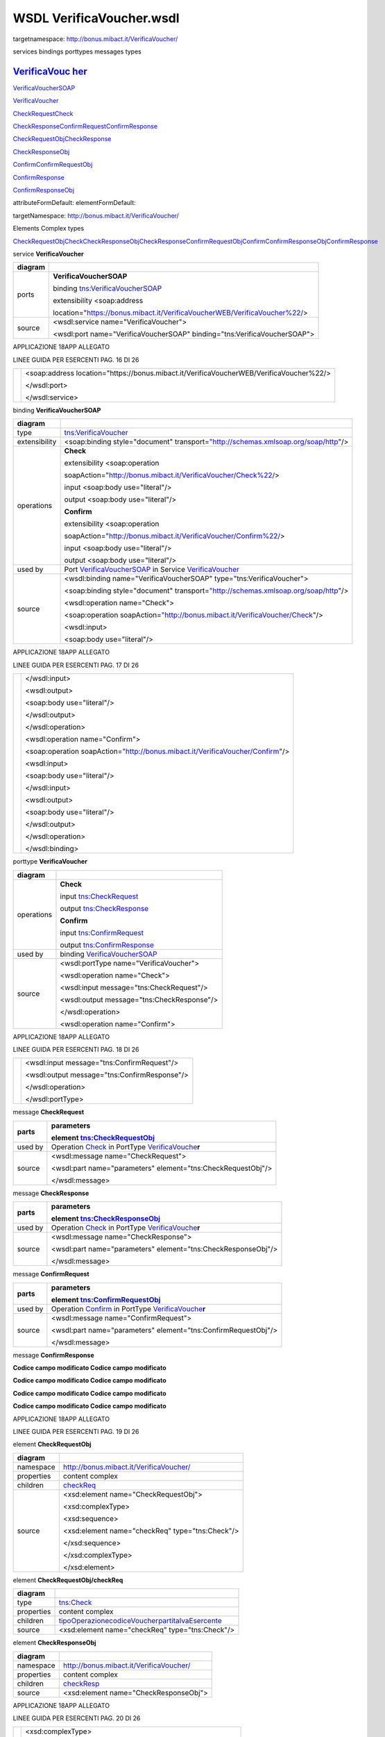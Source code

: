 WSDL VerificaVoucher.wsdl
=========================

targetnamespace: http://bonus.mibact.it/VerificaVoucher/

services bindings porttypes messages types

`VerificaVouc <#_bookmark0>`__ `her <#_bookmark0>`__
----------------------------------------------------

`VerificaVoucherS <#_bookmark2>`__\ `OAP <#_bookmark2>`__

`VerificaVouc <#_bookmark3>`__\ `her <#_bookmark3>`__

`CheckRequest <#_bookmark6>`__\ `Check <#_bookmark18>`__

`CheckRespons <#_bookmark7>`__\ `e <#_bookmark7>`__\ `ConfirmReque <#_bookmark8>`__\ `st <#_bookmark8>`__\ `ConfirmRespo <#_bookmark9>`__\ `nse <#_bookmark9>`__

`CheckRequestObj <#_bookmark10>`__\ `CheckResponse <#_bookmark22>`__

`CheckResponseO <#_bookmark12>`__\ `bj <#_bookmark12>`__

`Confirm <#_bookmark28>`__\ `ConfirmRequestO <#_bookmark14>`__\ `bj <#_bookmark14>`__

`ConfirmResponse <#_bookmark32>`__

`ConfirmResponse <#_bookmark16>`__\ `Obj <#_bookmark16>`__

attributeFormDefault: elementFormDefault:

targetNamespace: http://bonus.mibact.it/VerificaVoucher/

Elements Complex types

`CheckRequestObj <#_bookmark10>`__\ `Check <#_bookmark18>`__\ `CheckResponseObj <#_bookmark12>`__\ `CheckResponse <#_bookmark22>`__\ `ConfirmRequestObj <#_bookmark14>`__\ `Confirm <#_bookmark28>`__\ `ConfirmResponseObj <#_bookmark16>`__\ `ConfirmResponse <#_bookmark32>`__

service **VerificaVoucher**

+---------+-----------------------------------------------------------------------------+
| diagram | |image3|                                                                    |
+=========+=============================================================================+
| ports   | **VerificaVoucherSOAP**                                                     |
|         |                                                                             |
|         | binding `tns:VerificaVoucherSOAP <#_bookmark2>`__                           |
|         |                                                                             |
|         | extensibility <soap:address                                                 |
|         |                                                                             |
|         | location="\ https://bonus.mibact.it/VerificaVoucherWEB/VerificaVoucher%22/> |
+---------+-----------------------------------------------------------------------------+
| source  | <wsdl:service name="VerificaVoucher">                                       |
|         |                                                                             |
|         | <wsdl:port name="VerificaVoucherSOAP" binding="tns:VerificaVoucherSOAP">    |
+---------+-----------------------------------------------------------------------------+

APPLICAZIONE 18APP ALLEGATO

LINEE GUIDA PER ESERCENTI PAG. 16 DI 26

+--+-------------------------------------------------------------------------------------------+
|  | <soap:address location="\ https://bonus.mibact.it/VerificaVoucherWEB/VerificaVoucher%22/> |
|  |                                                                                           |
|  | </wsdl:port>                                                                              |
|  |                                                                                           |
|  | </wsdl:service>                                                                           |
+--+-------------------------------------------------------------------------------------------+

binding **VerificaVoucherSOAP**

+---------------+----------------------------------------------------------------------------------------------------------------------------------+
| diagram       | |image4|                                                                                                                         |
+===============+==================================================================================================================================+
| type          | `tns:VerificaVoucher <#_bookmark3>`__                                                                                            |
+---------------+----------------------------------------------------------------------------------------------------------------------------------+
| extensibility | <soap:binding style="document" transport=\ `"http://schemas.xmlsoap.org/soap/http <http://schemas.xmlsoap.org/soap/http>`__"/>   |
+---------------+----------------------------------------------------------------------------------------------------------------------------------+
| operations    | **Check**                                                                                                                        |
|               |                                                                                                                                  |
|               | extensibility <soap:operation                                                                                                    |
|               |                                                                                                                                  |
|               | soapAction="\ http://bonus.mibact.it/VerificaVoucher/Check%22/>                                                                  |
|               |                                                                                                                                  |
|               | input <soap:body use="literal"/>                                                                                                 |
|               |                                                                                                                                  |
|               | output <soap:body use="literal"/>                                                                                                |
|               |                                                                                                                                  |
|               | **Confirm**                                                                                                                      |
|               |                                                                                                                                  |
|               | extensibility <soap:operation                                                                                                    |
|               |                                                                                                                                  |
|               | soapAction="\ http://bonus.mibact.it/VerificaVoucher/Confirm%22/>                                                                |
|               |                                                                                                                                  |
|               | input <soap:body use="literal"/>                                                                                                 |
|               |                                                                                                                                  |
|               | output <soap:body use="literal"/>                                                                                                |
+---------------+----------------------------------------------------------------------------------------------------------------------------------+
| used by       | Port `VerificaVoucherSOAP <#_bookmark1>`__ in Service `VerificaVoucher <#_bookmark0>`__                                          |
+---------------+----------------------------------------------------------------------------------------------------------------------------------+
| source        | <wsdl:binding name="VerificaVoucherSOAP" type="tns:VerificaVoucher">                                                             |
|               |                                                                                                                                  |
|               | <soap:binding style="document" transport=\ `"http://schemas.xmlsoap.org/soap/http <http://schemas.xmlsoap.org/soap/http>`__"/>   |
|               |                                                                                                                                  |
|               | <wsdl:operation name="Check">                                                                                                    |
|               |                                                                                                                                  |
|               | <soap:operation soapAction=\ `"http://bonus.mibact.it/VerificaVoucher/Check <http://bonus.mibact.it/VerificaVoucher/Check>`__"/> |
|               |                                                                                                                                  |
|               | <wsdl:input>                                                                                                                     |
|               |                                                                                                                                  |
|               | <soap:body use="literal"/>                                                                                                       |
+---------------+----------------------------------------------------------------------------------------------------------------------------------+

APPLICAZIONE 18APP ALLEGATO

LINEE GUIDA PER ESERCENTI PAG. 17 DI 26

+--+--------------------------------------------------------------------------------------------------------------------------------------+
|  | </wsdl:input>                                                                                                                        |
|  |                                                                                                                                      |
|  | <wsdl:output>                                                                                                                        |
|  |                                                                                                                                      |
|  | <soap:body use="literal"/>                                                                                                           |
|  |                                                                                                                                      |
|  | </wsdl:output>                                                                                                                       |
|  |                                                                                                                                      |
|  | </wsdl:operation>                                                                                                                    |
|  |                                                                                                                                      |
|  | <wsdl:operation name="Confirm">                                                                                                      |
|  |                                                                                                                                      |
|  | <soap:operation soapAction=\ `"http://bonus.mibact.it/VerificaVoucher/Confirm <http://bonus.mibact.it/VerificaVoucher/Confirm>`__"/> |
|  |                                                                                                                                      |
|  | <wsdl:input>                                                                                                                         |
|  |                                                                                                                                      |
|  | <soap:body use="literal"/>                                                                                                           |
|  |                                                                                                                                      |
|  | </wsdl:input>                                                                                                                        |
|  |                                                                                                                                      |
|  | <wsdl:output>                                                                                                                        |
|  |                                                                                                                                      |
|  | <soap:body use="literal"/>                                                                                                           |
|  |                                                                                                                                      |
|  | </wsdl:output>                                                                                                                       |
|  |                                                                                                                                      |
|  | </wsdl:operation>                                                                                                                    |
|  |                                                                                                                                      |
|  | </wsdl:binding>                                                                                                                      |
+--+--------------------------------------------------------------------------------------------------------------------------------------+

porttype **VerificaVoucher**

+------------+-----------------------------------------------+
| diagram    | |image5|                                      |
+============+===============================================+
| operations | **Check**                                     |
|            |                                               |
|            | input `tns:CheckRequest <#_bookmark6>`__      |
|            |                                               |
|            | output `tns:CheckResponse <#_bookmark7>`__    |
|            |                                               |
|            | **Confirm**                                   |
|            |                                               |
|            | input `tns:ConfirmRequest <#_bookmark8>`__    |
|            |                                               |
|            | output `tns:ConfirmResponse <#_bookmark9>`__  |
+------------+-----------------------------------------------+
| used by    | binding `VerificaVoucherSOAP <#_bookmark2>`__ |
+------------+-----------------------------------------------+
| source     | <wsdl:portType name="VerificaVoucher">        |
|            |                                               |
|            | <wsdl:operation name="Check">                 |
|            |                                               |
|            | <wsdl:input message="tns:CheckRequest"/>      |
|            |                                               |
|            | <wsdl:output message="tns:CheckResponse"/>    |
|            |                                               |
|            | </wsdl:operation>                             |
|            |                                               |
|            | <wsdl:operation name="Confirm">               |
+------------+-----------------------------------------------+

APPLICAZIONE 18APP ALLEGATO

LINEE GUIDA PER ESERCENTI PAG. 18 DI 26

+--+----------------------------------------------+
|  | <wsdl:input message="tns:ConfirmRequest"/>   |
|  |                                              |
|  | <wsdl:output message="tns:ConfirmResponse"/> |
|  |                                              |
|  | </wsdl:operation>                            |
|  |                                              |
|  | </wsdl:portType>                             |
+--+----------------------------------------------+

message **CheckRequest**

+---------+---------------------------------------------------------------------------------------+
| parts   | **parameters**                                                                        |
|         |                                                                                       |
|         | element `tns:CheckRequestObj <#_bookmark10>`__                                        |
+=========+=======================================================================================+
| used by | Operation `Check <#_bookmark4>`__ in PortType `VerificaVouche <#_bookmark3>`__\ **r** |
+---------+---------------------------------------------------------------------------------------+
| source  | <wsdl:message name="CheckRequest">                                                    |
|         |                                                                                       |
|         | <wsdl:part name="parameters" element="tns:CheckRequestObj"/>                          |
|         |                                                                                       |
|         | </wsdl:message>                                                                       |
+---------+---------------------------------------------------------------------------------------+

message **CheckResponse**

+---------+---------------------------------------------------------------------------------------+
| parts   | **parameters**                                                                        |
|         |                                                                                       |
|         | element `tns:CheckResponseObj <#_bookmark12>`__                                       |
+=========+=======================================================================================+
| used by | Operation `Check <#_bookmark4>`__ in PortType `VerificaVouche <#_bookmark3>`__\ **r** |
+---------+---------------------------------------------------------------------------------------+
| source  | <wsdl:message name="CheckResponse">                                                   |
|         |                                                                                       |
|         | <wsdl:part name="parameters" element="tns:CheckResponseObj"/>                         |
|         |                                                                                       |
|         | </wsdl:message>                                                                       |
+---------+---------------------------------------------------------------------------------------+

message **ConfirmRequest**

+---------+-----------------------------------------------------------------------------------------+
| parts   | **parameters**                                                                          |
|         |                                                                                         |
|         | element `tns:ConfirmRequestObj <#_bookmark14>`__                                        |
+=========+=========================================================================================+
| used by | Operation `Confirm <#_bookmark5>`__ in PortType `VerificaVouche <#_bookmark3>`__\ **r** |
+---------+-----------------------------------------------------------------------------------------+
| source  | <wsdl:message name="ConfirmRequest">                                                    |
|         |                                                                                         |
|         | <wsdl:part name="parameters" element="tns:ConfirmRequestObj"/>                          |
|         |                                                                                         |
|         | </wsdl:message>                                                                         |
+---------+-----------------------------------------------------------------------------------------+

message **ConfirmResponse**

**Codice campo modificato Codice campo modificato**

**Codice campo modificato Codice campo modificato**

**Codice campo modificato Codice campo modificato**

**Codice campo modificato Codice campo modificato**

APPLICAZIONE 18APP ALLEGATO

LINEE GUIDA PER ESERCENTI PAG. 19 DI 26

element **CheckRequestObj**

+------------+-------------------------------------------------+
| diagram    | |image6|                                        |
+============+=================================================+
| namespace  | http://bonus.mibact.it/VerificaVoucher/         |
+------------+-------------------------------------------------+
| properties | content complex                                 |
+------------+-------------------------------------------------+
| children   | `checkReq <#_bookmark11>`__                     |
+------------+-------------------------------------------------+
| source     | <xsd:element name="CheckRequestObj">            |
|            |                                                 |
|            | <xsd:complexType>                               |
|            |                                                 |
|            | <xsd:sequence>                                  |
|            |                                                 |
|            | <xsd:element name="checkReq" type="tns:Check"/> |
|            |                                                 |
|            | </xsd:sequence>                                 |
|            |                                                 |
|            | </xsd:complexType>                              |
|            |                                                 |
|            | </xsd:element>                                  |
+------------+-------------------------------------------------+

element **CheckRequestObj/checkReq**

+------------+-------------------------------------------------------------------------------------------------------------+
| diagram    | |image7|                                                                                                    |
+============+=============================================================================================================+
| type       | `tns:Check <#_bookmark18>`__                                                                                |
+------------+-------------------------------------------------------------------------------------------------------------+
| properties | content complex                                                                                             |
+------------+-------------------------------------------------------------------------------------------------------------+
| children   | `tipoOperazione <#_bookmark19>`__\ `codiceVoucher <#_bookmark20>`__\ `partitaIvaEsercente <#_bookmark21>`__ |
+------------+-------------------------------------------------------------------------------------------------------------+
| source     | <xsd:element name="checkReq" type="tns:Check"/>                                                             |
+------------+-------------------------------------------------------------------------------------------------------------+

element **CheckResponseObj**

+------------+-----------------------------------------+
| diagram    | |image8|                                |
+============+=========================================+
| namespace  | http://bonus.mibact.it/VerificaVoucher/ |
+------------+-----------------------------------------+
| properties | content complex                         |
+------------+-----------------------------------------+
| children   | `checkResp <#_bookmark13>`__            |
+------------+-----------------------------------------+
| source     | <xsd:element name="CheckResponseObj">   |
+------------+-----------------------------------------+

APPLICAZIONE 18APP ALLEGATO

LINEE GUIDA PER ESERCENTI PAG. 20 DI 26

+--+----------------------------------------------------------+
|  | <xsd:complexType>                                        |
|  |                                                          |
|  | <xsd:sequence>                                           |
|  |                                                          |
|  | <xsd:element name="checkResp" type="tns:CheckResponse"/> |
|  |                                                          |
|  | </xsd:sequence>                                          |
|  |                                                          |
|  | </xsd:complexType>                                       |
|  |                                                          |
|  | </xsd:element>                                           |
+--+----------------------------------------------------------+

element **CheckResponseObj/checkResp**

+------------+---------------------------------------------------------------------------------------------------------------------------------------------------------------------------------------------------+
| diagram    | |image9|                                                                                                                                                                                          |
+============+===================================================================================================================================================================================================+
| type       | `tns:CheckResponse <#_bookmark22>`__                                                                                                                                                              |
+------------+---------------------------------------------------------------------------------------------------------------------------------------------------------------------------------------------------+
| properties | content complex                                                                                                                                                                                   |
+------------+---------------------------------------------------------------------------------------------------------------------------------------------------------------------------------------------------+
| children   | `nominativoBeneficiario <#element-checkresponsenominativobeneficiario>`__\ `partitaIvaEsercente <#_bookmark24>`__\ `ambito <#_bookmark25>`__\ `bene <#_bookmark26>`__\ `importo <#_bookmark27>`__ |
+------------+---------------------------------------------------------------------------------------------------------------------------------------------------------------------------------------------------+
| source     | <xsd:element name="checkResp" type="tns:CheckResponse"/>                                                                                                                                          |
+------------+---------------------------------------------------------------------------------------------------------------------------------------------------------------------------------------------------+

element **ConfirmRequestObj**

+------------+---------------------------------------------------+
| diagram    | |image10|                                         |
+============+===================================================+
| namespace  | http://bonus.mibact.it/VerificaVoucher/           |
+------------+---------------------------------------------------+
| properties | content complex                                   |
+------------+---------------------------------------------------+
| children   | `checkReq <#_bookmark15>`__                       |
+------------+---------------------------------------------------+
| source     | <xsd:element name="ConfirmRequestObj">            |
|            |                                                   |
|            | <xsd:complexType>                                 |
|            |                                                   |
|            | <xsd:sequence>                                    |
|            |                                                   |
|            | <xsd:element name="checkReq" type="tns:Confirm"/> |
|            |                                                   |
|            | </xsd:sequence>                                   |
|            |                                                   |
|            | </xsd:complexType>                                |
|            |                                                   |
|            | </xsd:element>                                    |
+------------+---------------------------------------------------+

APPLICAZIONE 18APP ALLEGATO

LINEE GUIDA PER ESERCENTI PAG. 21 DI 26

element **ConfirmRequestObj/checkReq**

+------------+-------------------------------------------------------------------------------------------------+
| diagram    | |image11|                                                                                       |
+============+=================================================================================================+
| type       | `tns:Confirm <#_bookmark28>`__                                                                  |
+------------+-------------------------------------------------------------------------------------------------+
| properties | content complex                                                                                 |
+------------+-------------------------------------------------------------------------------------------------+
| children   | `tipoOperazione <#_bookmark29>`__\ `codiceVoucher <#_bookmark30>`__\ `importo <#_bookmark31>`__ |
+------------+-------------------------------------------------------------------------------------------------+
| source     | <xsd:element name="checkReq" type="tns:Confirm"/>                                               |
+------------+-------------------------------------------------------------------------------------------------+

element **ConfirmResponseObj**

+------------+------------------------------------------------------------+
| diagram    | |image12|                                                  |
+============+============================================================+
| namespace  | http://bonus.mibact.it/VerificaVoucher/                    |
+------------+------------------------------------------------------------+
| properties | content complex                                            |
+------------+------------------------------------------------------------+
| children   | `checkResp <#_bookmark17>`__                               |
+------------+------------------------------------------------------------+
| source     | <xsd:element name="ConfirmResponseObj">                    |
|            |                                                            |
|            | <xsd:complexType>                                          |
|            |                                                            |
|            | <xsd:sequence>                                             |
|            |                                                            |
|            | <xsd:element name="checkResp" type="tns:ConfirmResponse"/> |
|            |                                                            |
|            | </xsd:sequence>                                            |
|            |                                                            |
|            | </xsd:complexType>                                         |
|            |                                                            |
|            | </xsd:element>                                             |
+------------+------------------------------------------------------------+

element **ConfirmResponseObj/checkResp**

+---------+----------------------------------------+
| diagram | |image13|                              |
+=========+========================================+
| type    | `tns:ConfirmResponse <#_bookmark32>`__ |
+---------+----------------------------------------+

APPLICAZIONE 18APP ALLEGATO

LINEE GUIDA PER ESERCENTI PAG. 22 DI 26

+------------+------------------------------------------------------------+
| properties | content complex                                            |
+============+============================================================+
| children   | `esito <#_bookmark33>`__                                   |
+------------+------------------------------------------------------------+
| source     | <xsd:element name="checkResp" type="tns:ConfirmResponse"/> |
+------------+------------------------------------------------------------+

complexType **Check**

+-----------+-------------------------------------------------------------------------------------------------------------+
| diagram   | |image14|                                                                                                   |
+===========+=============================================================================================================+
| namespace | http://bonus.mibact.it/VerificaVoucher/                                                                     |
+-----------+-------------------------------------------------------------------------------------------------------------+
| children  | `tipoOperazione <#_bookmark19>`__\ `codiceVoucher <#_bookmark20>`__\ `partitaIvaEsercente <#_bookmark21>`__ |
+-----------+-------------------------------------------------------------------------------------------------------------+
| used by   | element `CheckRequestObj/checkReq <#_bookmark11>`__                                                         |
+-----------+-------------------------------------------------------------------------------------------------------------+
| source    | <xsd:complexType name="Check">                                                                              |
|           |                                                                                                             |
|           | <xsd:sequence>                                                                                              |
|           |                                                                                                             |
|           | <xsd:element name="tipoOperazione" type="xsd:string" minOccurs="1" maxOccurs="1"/>                          |
|           |                                                                                                             |
|           | <xsd:element name="codiceVoucher" type="xsd:string" minOccurs="1" maxOccurs="1"/>                           |
|           |                                                                                                             |
|           | <xsd:element name="partitaIvaEsercente" type="xsd:string" minOccurs="0" maxOccurs="1"/>                     |
|           |                                                                                                             |
|           | </xsd:sequence>                                                                                             |
|           |                                                                                                             |
|           | </xsd:complexType>                                                                                          |
+-----------+-------------------------------------------------------------------------------------------------------------+

element **Check/tipoOperazione**

+------------+------------------------------------------------------------------------------------+
| diagram    | |image15|                                                                          |
+============+====================================================================================+
| type       | **xsd:string**                                                                     |
+------------+------------------------------------------------------------------------------------+
| properties | content simple                                                                     |
+------------+------------------------------------------------------------------------------------+
| source     | <xsd:element name="tipoOperazione" type="xsd:string" minOccurs="1" maxOccurs="1"/> |
+------------+------------------------------------------------------------------------------------+

element **Check/codiceVoucher**

+---------+-----------+
| diagram | |image16| |
+---------+-----------+

APPLICAZIONE 18APP ALLEGATO

LINEE GUIDA PER ESERCENTI PAG. 23 DI 26

+------------+-----------------------------------------------------------------------------------+
| type       | **xsd:string**                                                                    |
+============+===================================================================================+
| properties | content simple                                                                    |
+------------+-----------------------------------------------------------------------------------+
| source     | <xsd:element name="codiceVoucher" type="xsd:string" minOccurs="1" maxOccurs="1"/> |
+------------+-----------------------------------------------------------------------------------+

element **Check/partitaIvaEsercente**

+------------+-----------------------------------------------------------------------------------------+
| diagram    | |image17|                                                                               |
+============+=========================================================================================+
| type       | **xsd:string**                                                                          |
+------------+-----------------------------------------------------------------------------------------+
| properties | minOcc 0                                                                                |
|            |                                                                                         |
|            | maxOcc 1 content simple                                                                 |
+------------+-----------------------------------------------------------------------------------------+
| source     | <xsd:element name="partitaIvaEsercente" type="xsd:string" minOccurs="0" maxOccurs="1"/> |
+------------+-----------------------------------------------------------------------------------------+

complexType **CheckResponse**

+-----------+---------------------------------------------------------------------------------------------------------------------------------------------------------------------------------------------------+
| diagram   | |image18|                                                                                                                                                                                         |
+===========+===================================================================================================================================================================================================+
| namespace | http://bonus.mibact.it/VerificaVoucher/                                                                                                                                                           |
+-----------+---------------------------------------------------------------------------------------------------------------------------------------------------------------------------------------------------+
| children  | `nominativoBeneficiario <#element-checkresponsenominativobeneficiario>`__\ `partitaIvaEsercente <#_bookmark24>`__\ `ambito <#_bookmark25>`__\ `bene <#_bookmark26>`__\ `importo <#_bookmark27>`__ |
+-----------+---------------------------------------------------------------------------------------------------------------------------------------------------------------------------------------------------+
| used by   | element `CheckResponseObj/checkResp <#_bookmark13>`__                                                                                                                                             |
+-----------+---------------------------------------------------------------------------------------------------------------------------------------------------------------------------------------------------+
| source    | <xsd:complexType name="CheckResponse">                                                                                                                                                            |
|           |                                                                                                                                                                                                   |
|           | <xsd:sequence>                                                                                                                                                                                    |
|           |                                                                                                                                                                                                   |
|           | <xsd:element name="nominativoBeneficiario" type="xsd:string" minOccurs="1" maxOccurs="1"/>                                                                                                        |
|           |                                                                                                                                                                                                   |
|           | <xsd:element name="partitaIvaEsercente" type="xsd:string" minOccurs="1" maxOccurs="1"/>                                                                                                           |
|           |                                                                                                                                                                                                   |
|           | <xsd:element name="ambito" type="xsd:string" minOccurs="1" maxOccurs="1"/>                                                                                                                        |
|           |                                                                                                                                                                                                   |
|           | <xsd:element name="bene" type="xsd:string" minOccurs="1" maxOccurs="1"/>                                                                                                                          |
|           |                                                                                                                                                                                                   |
|           | <xsd:element name="importo" type="xsd:double" minOccurs="1" maxOccurs="1"/>                                                                                                                       |
|           |                                                                                                                                                                                                   |
|           | </xsd:sequence>                                                                                                                                                                                   |
|           |                                                                                                                                                                                                   |
|           | </xsd:complexType>                                                                                                                                                                                |
+-----------+---------------------------------------------------------------------------------------------------------------------------------------------------------------------------------------------------+

APPLICAZIONE 18APP ALLEGATO

LINEE GUIDA PER ESERCENTI PAG. 24 DI 26

element CheckResponse/nominativoBeneficiario
--------------------------------------------

+------------+--------------------------------------------------------------------------------------------+
| diagram    | |image19|                                                                                  |
+============+============================================================================================+
| type       | **xsd:string**                                                                             |
+------------+--------------------------------------------------------------------------------------------+
| properties | content simple                                                                             |
+------------+--------------------------------------------------------------------------------------------+
| source     | <xsd:element name="nominativoBeneficiario" type="xsd:string" minOccurs="1" maxOccurs="1"/> |
+------------+--------------------------------------------------------------------------------------------+

element **CheckResponse/partitaIvaEsercente**

+------------+-----------------------------------------------------------------------------------------+
| diagram    | |image20|                                                                               |
+============+=========================================================================================+
| type       | **xsd:string**                                                                          |
+------------+-----------------------------------------------------------------------------------------+
| properties | content simple                                                                          |
+------------+-----------------------------------------------------------------------------------------+
| source     | <xsd:element name="partitaIvaEsercente" type="xsd:string" minOccurs="1" maxOccurs="1"/> |
+------------+-----------------------------------------------------------------------------------------+

element **CheckResponse/ambito**

+------------+----------------------------------------------------------------------------+
| diagram    | |image21|                                                                  |
+============+============================================================================+
| type       | **xsd:string**                                                             |
+------------+----------------------------------------------------------------------------+
| properties | content simple                                                             |
+------------+----------------------------------------------------------------------------+
| source     | <xsd:element name="ambito" type="xsd:string" minOccurs="1" maxOccurs="1"/> |
+------------+----------------------------------------------------------------------------+

element **CheckResponse/bene**

+------------+--------------------------------------------------------------------------+
| diagram    | |image22|                                                                |
+============+==========================================================================+
| type       | **xsd:string**                                                           |
+------------+--------------------------------------------------------------------------+
| properties | content simple                                                           |
+------------+--------------------------------------------------------------------------+
| source     | <xsd:element name="bene" type="xsd:string" minOccurs="1" maxOccurs="1"/> |
+------------+--------------------------------------------------------------------------+

APPLICAZIONE 18APP ALLEGATO

LINEE GUIDA PER ESERCENTI PAG. 25 DI 26

element **CheckResponse/importo**

+------------+-----------------------------------------------------------------------------+
| diagram    | |image23|                                                                   |
+============+=============================================================================+
| type       | **xsd:double**                                                              |
+------------+-----------------------------------------------------------------------------+
| properties | content simple                                                              |
+------------+-----------------------------------------------------------------------------+
| source     | <xsd:element name="importo" type="xsd:double" minOccurs="1" maxOccurs="1"/> |
+------------+-----------------------------------------------------------------------------+

complexType **Confirm**

+-----------+-------------------------------------------------------------------------------------------------+
| diagram   | |image24|                                                                                       |
+===========+=================================================================================================+
| namespace | http://bonus.mibact.it/VerificaVoucher/                                                         |
+-----------+-------------------------------------------------------------------------------------------------+
| children  | `tipoOperazione <#_bookmark29>`__\ `codiceVoucher <#_bookmark30>`__\ `importo <#_bookmark31>`__ |
+-----------+-------------------------------------------------------------------------------------------------+
| used by   | element `ConfirmRequestObj/checkReq <#_bookmark15>`__                                           |
+-----------+-------------------------------------------------------------------------------------------------+
| source    | <xsd:complexType name="Confirm">                                                                |
|           |                                                                                                 |
|           | <xsd:sequence>                                                                                  |
|           |                                                                                                 |
|           | <xsd:element name="tipoOperazione" type="xsd:string" minOccurs="1" maxOccurs="1"/>              |
|           |                                                                                                 |
|           | <xsd:element name="codiceVoucher" type="xsd:string" minOccurs="1" maxOccurs="1"/>               |
|           |                                                                                                 |
|           | <xsd:element name="importo" type="xsd:double" minOccurs="1" maxOccurs="1"/>                     |
|           |                                                                                                 |
|           | </xsd:sequence>                                                                                 |
|           |                                                                                                 |
|           | </xsd:complexType>                                                                              |
+-----------+-------------------------------------------------------------------------------------------------+

element **Confirm/tipoOperazione**

+------------+------------------------------------------------------------------------------------+
| diagram    | |image25|                                                                          |
+============+====================================================================================+
| type       | **xsd:string**                                                                     |
+------------+------------------------------------------------------------------------------------+
| properties | content simple                                                                     |
+------------+------------------------------------------------------------------------------------+
| source     | <xsd:element name="tipoOperazione" type="xsd:string" minOccurs="1" maxOccurs="1"/> |
+------------+------------------------------------------------------------------------------------+

APPLICAZIONE 18APP ALLEGATO

LINEE GUIDA PER ESERCENTI PAG. 26 DI 26

element **Confirm/codiceVoucher**

+------------+-----------------------------------------------------------------------------------+
| diagram    | |image26|                                                                         |
+============+===================================================================================+
| type       | **xsd:string**                                                                    |
+------------+-----------------------------------------------------------------------------------+
| properties | content simple                                                                    |
+------------+-----------------------------------------------------------------------------------+
| source     | <xsd:element name="codiceVoucher" type="xsd:string" minOccurs="1" maxOccurs="1"/> |
+------------+-----------------------------------------------------------------------------------+

element **Confirm/importo**

+------------+-----------------------------------------------------------------------------+
| diagram    | |image27|                                                                   |
+============+=============================================================================+
| type       | **xsd:double**                                                              |
+------------+-----------------------------------------------------------------------------+
| properties | content simple                                                              |
+------------+-----------------------------------------------------------------------------+
| source     | <xsd:element name="importo" type="xsd:double" minOccurs="1" maxOccurs="1"/> |
+------------+-----------------------------------------------------------------------------+

complexType **ConfirmResponse**

+-----------+---------------------------------------------------------------------------+
| diagram   | |image28|                                                                 |
+===========+===========================================================================+
| namespace | http://bonus.mibact.it/VerificaVoucher/                                   |
+-----------+---------------------------------------------------------------------------+
| children  | `esito <#_bookmark33>`__                                                  |
+-----------+---------------------------------------------------------------------------+
| used by   | element `ConfirmResponseObj/checkResp <#_bookmark17>`__                   |
+-----------+---------------------------------------------------------------------------+
| source    | <xsd:complexType name="ConfirmResponse">                                  |
|           |                                                                           |
|           | <xsd:sequence>                                                            |
|           |                                                                           |
|           | <xsd:element name="esito" type="xsd:string" minOccurs="1" maxOccurs="1"/> |
|           |                                                                           |
|           | </xsd:sequence>                                                           |
|           |                                                                           |
|           | </xsd:complexType>                                                        |
+-----------+---------------------------------------------------------------------------+

element **ConfirmResponse/esito**

+------------+---------------------------------------------------------------------------+
| diagram    | |image29|                                                                 |
+============+===========================================================================+
| type       | **xsd:string**                                                            |
+------------+---------------------------------------------------------------------------+
| properties | content simple                                                            |
+------------+---------------------------------------------------------------------------+
| source     | <xsd:element name="esito" type="xsd:string" minOccurs="1" maxOccurs="1"/> |
+------------+---------------------------------------------------------------------------+

.. |image3| image:: ./media/image4.png
   :width: 3.23748in
   :height: 0.49875in
.. |image4| image:: ./media/image5.png
   :width: 2.8175in
   :height: 2.26625in
.. |image5| image:: ./media/image6.png
   :width: 2.52in
   :height: 1.89in
.. |image6| image:: ./media/image7.png
   :width: 2.52877in
   :height: 0.30625in
.. |image7| image:: ./media/image8.png
   :width: 2.85249in
   :height: 1.2775in
.. |image8| image:: ./media/image9.png
   :width: 2.67741in
   :height: 0.30625in
.. |image9| image:: ./media/image10.png
   :width: 3.08875in
   :height: 1.855in
.. |image10| image:: ./media/image11.png
   :width: 2.61629in
   :height: 0.30625in
.. |image11| image:: ./media/image12.png
   :width: 2.65994in
   :height: 1.2775in
.. |image12| image:: ./media/image13.png
   :width: 2.76493in
   :height: 0.30625in
.. |image13| image:: ./media/image14.png
   :width: 2.33625in
   :height: 0.7in
.. |image14| image:: ./media/image15.png
   :width: 2.46753in
   :height: 0.88375in
.. |image15| image:: ./media/image16.png
   :width: 1.08498in
   :height: 0.30625in
.. |image16| image:: ./media/image17.png
   :width: 1.07624in
   :height: 0.30625in
.. |image17| image:: ./media/image18.png
   :width: 1.27748in
   :height: 0.30625in
.. |image18| image:: ./media/image19.png
   :width: 3.1327in
   :height: 1.46125in
.. |image19| image:: ./media/image20.png
   :width: 1.45255in
   :height: 0.30625in
.. |image20| image:: ./media/image21.png
   :width: 1.27748in
   :height: 0.30625in
.. |image21| image:: ./media/image22.png
   :width: 0.68249in
   :height: 0.30625in
.. |image22| image:: ./media/image23.png
   :width: 0.665in
   :height: 0.30625in
.. |image23| image:: ./media/image24.png
   :width: 0.73499in
   :height: 0.30625in
.. |image24| image:: ./media/image25.png
   :width: 2.3625in
   :height: 0.88375in
.. |image25| image:: ./media/image16.png
   :width: 1.08498in
   :height: 0.30625in
.. |image26| image:: ./media/image17.png
   :width: 1.07624in
   :height: 0.30625in
.. |image27| image:: ./media/image24.png
   :width: 0.73499in
   :height: 0.30625in
.. |image28| image:: ./media/image26.png
   :width: 2.30997in
   :height: 0.30625in
.. |image29| image:: ./media/image27.png
   :width: 0.665in
   :height: 0.30625in